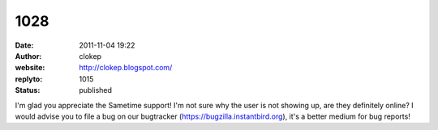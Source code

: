 1028
####
:date: 2011-11-04 19:22
:author: clokep
:website: http://clokep.blogspot.com/
:replyto: 1015
:status: published

I'm glad you appreciate the Sametime support! I'm not sure why the user is not showing up, are they definitely online? I would advise you to file a bug on our bugtracker (https://bugzilla.instantbird.org), it's a better medium for bug reports!
